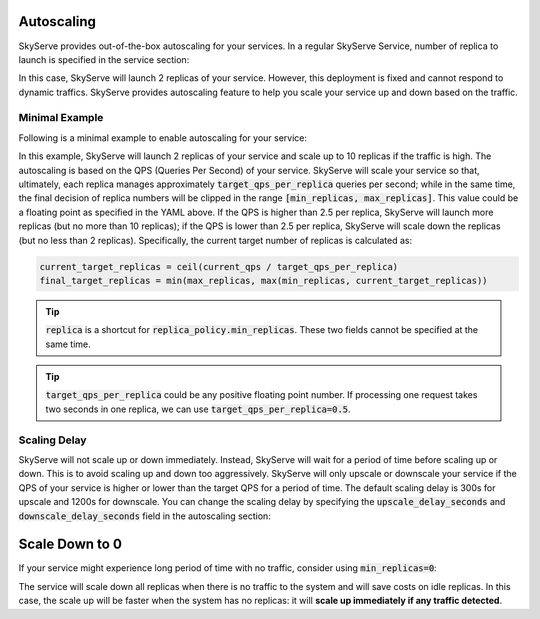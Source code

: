 .. _serve-autoscaling:

Autoscaling
===========

SkyServe provides out-of-the-box autoscaling for your services. In a regular SkyServe Service, number of replica to launch is specified in the service section:

.. code-block:: yaml
    :emphasize-lines: 3

    service:
      readiness_probe: /
      replicas: 2

    # ...

In this case, SkyServe will launch 2 replicas of your service. However, this deployment is fixed and cannot respond to dynamic traffics. SkyServe provides autoscaling feature to help you scale your service up and down based on the traffic.

Minimal Example
---------------

Following is a minimal example to enable autoscaling for your service:

.. code-block:: yaml
    :emphasize-lines: 3-6

    service:
      readiness_probe: /
      replica_policy:
        min_replicas: 2
        max_replicas: 10
        target_qps_per_replica: 2.5

    # ...

In this example, SkyServe will launch 2 replicas of your service and scale up to 10 replicas if the traffic is high. The autoscaling is based on the QPS (Queries Per Second) of your service. SkyServe will scale your service so that, ultimately, each replica manages approximately :code:`target_qps_per_replica` queries per second; while in the same time, the final decision of replica numbers will be clipped in the range :code:`[min_replicas, max_replicas]`. This value could be a floating point as specified in the YAML above. If the QPS is higher than 2.5 per replica, SkyServe will launch more replicas (but no more than 10 replicas); if the QPS is lower than 2.5 per replica, SkyServe will scale down the replicas (but no less than 2 replicas). Specifically, the current target number of replicas is calculated as:

.. code-block:: python

    current_target_replicas = ceil(current_qps / target_qps_per_replica)
    final_target_replicas = min(max_replicas, max(min_replicas, current_target_replicas))

.. tip::

    :code:`replica` is a shortcut for :code:`replica_policy.min_replicas`. These two fields cannot be specified at the same time.

.. tip::

    :code:`target_qps_per_replica` could be any positive floating point number. If processing one request takes two seconds in one replica, we can use :code:`target_qps_per_replica=0.5`.

Scaling Delay
-------------

SkyServe will not scale up or down immediately. Instead, SkyServe will wait for a period of time before scaling up or down. This is to avoid scaling up and down too aggressively. SkyServe will only upscale or downscale your service if the QPS of your service is higher or lower than the target QPS for a period of time. The default scaling delay is 300s for upscale and 1200s for downscale. You can change the scaling delay by specifying the :code:`upscale_delay_seconds` and :code:`downscale_delay_seconds` field in the autoscaling section:

.. code-block:: yaml
    :emphasize-lines: 7-8

    service:
      readiness_probe: /
      replica_policy:
        min_replicas: 2
        max_replicas: 10
        target_qps_per_replica: 3
        upscale_delay_seconds: 600
        downscale_delay_seconds: 1800

    # ...

Scale Down to 0
===============

If your service might experience long period of time with no traffic, consider using :code:`min_replicas=0`:

.. code-block:: yaml
    :emphasize-lines: 4

    service:
      readiness_probe: /
      replica_policy:
        min_replicas: 0
        max_replicas: 3
        target_qps_per_replica: 6.3

    # ...

The service will scale down all replicas when there is no traffic to the system and will save costs on idle replicas. In this case, the scale up will be faster when the system has no replicas: it will **scale up immediately if any traffic detected**.
